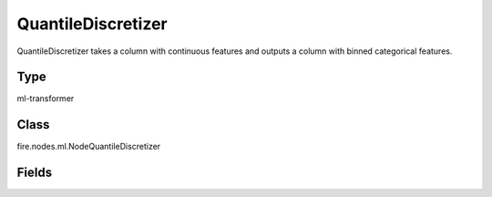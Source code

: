 QuantileDiscretizer
=========== 

QuantileDiscretizer takes a column with continuous features and outputs a column with binned categorical features.

Type
--------- 

ml-transformer

Class
--------- 

fire.nodes.ml.NodeQuantileDiscretizer

Fields
--------- 

.. list-table::
      :widths: 10 5 10
      :header-rows: 1
      * - Name
        - Title
        - Description
      * - inputCol
        - Input Column
        - The Input column name
      * - outputCol
        - Output Column
        - Output column name
      * - numBuckets
        - NumBuckets
        - Maximum number of buckets (quantiles or categories) into which the data points are grouped. Must be >= 2.




